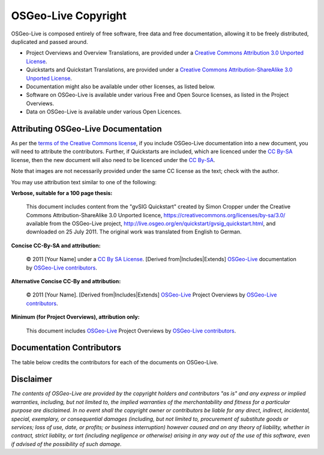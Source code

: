 OSGeo-Live Copyright
================================================================================

OSGeo-Live is composed entirely of free software, free data and free documentation, allowing it to be freely distributed, duplicated and passed around.

* Project Overviews and Overview Translations, are provided under a `Creative Commons Attribution 3.0 Unported License <https://creativecommons.org/licenses/by/3.0/>`_.
* Quickstarts and Quickstart Translations, are provided under a `Creative Commons Attribution-ShareAlike 3.0 Unported License <https://creativecommons.org/licenses/by-sa/3.0/>`_.
* Documentation might also be available under other licenses, as listed below.
* Software on OSGeo-Live is available under various Free and Open Source licenses, as listed in the Project Overviews.
* Data on OSGeo-Live is available under various Open Licences.

Attributing OSGeo-Live Documentation
--------------------------------------------------------------------------------
As per the `terms of the Creative Commons license <https://wiki.creativecommons.org/Frequently_Asked_Questions#How_do_I_properly_attribute_a_Creative_Commons_licensed_work.3F>`_, if you include OSGeo-Live documentation into a new document, you will need to attribute the contributors.
Further, if Quickstarts are included, which are licenced under the `CC By-SA <https://creativecommons.org/licenses/by-sa/3.0/>`_ license, then the new document will also need to be licenced under the `CC By-SA <https://creativecommons.org/licenses/by-sa/3.0/>`_.

Note that images are not necessarily provided under the same CC license as the text; check with the author.

You may use attribution text similar to one of the following:

**Verbose, suitable for a 100 page thesis:**

  |CC-By-SA-med| This document includes content from the "gvSIG Quickstart" created by Simon Cropper under the Creative Commons Attribution-ShareAlike 3.0 Unported licence, https://creativecommons.org/licenses/by-sa/3.0/ available from the OSGeo-Live project, http://live.osgeo.org/en/quickstart/gvsig_quickstart.html, and downloaded on 25 July 2011. The original work was translated from English to German.

  .. |CC-By-SA-med| image:: /images/logos/CC-By-SA-med.png
    :target: https://creativecommons.org/licenses/by-sa/3.0/

**Concise CC-By-SA and attribution:**

  © 2011 [Your Name] under a `CC By SA License <https://creativecommons.org/licenses/by-sa/3.0/>`_.  [Derived from|Includes|Extends] `OSGeo-Live <http://live.osgeo.org>`_ documentation by `OSGeo-Live contributors <http://live.osgeo.org/en/copyright.html>`_.

**Alternative Concise CC-By and attribution:**

  |CC-By-small| © 2011 [Your Name]. [Derived from|Includes|Extends] `OSGeo-Live <http://live.osgeo.org>`_ Project Overviews by `OSGeo-Live contributors <http://live.osgeo.org/en/copyright.html>`_.

  .. |CC-By-small| image:: /images/logos/CC-By-small.png
    :target: https://creativecommons.org/licenses/by/3.0/

**Minimum (for Project Overviews), attribution only:**

  This document includes `OSGeo-Live <http://live.osgeo.org>`_ Project Overviews by `OSGeo-Live contributors <http://live.osgeo.org/en/copyright.html>`_.

Documentation Contributors
--------------------------------------------------------------------------------

The table below credits the contributors for each of the documents on OSGeo-Live.

.. csv-table:: OSGeo-Live Document Contributors
   :header: "Document", "Author(s)", "Reviewers(s)", "License(s)"
   :file: ../licenses.csv

Disclaimer
--------------------------------------------------------------------------------

*The contents of OSGeo-Live are provided by the copyright holders and contributors "as is" and any express or implied warranties, including, but not limited to, the implied warranties of the merchantability and fitness for a particular purpose are disclaimed. In no event shall the copyright owner or contributors be liable for any direct, indirect, incidental, special, exemplary, or consequential damages (including, but not limited to, procurement of substitute goods or services; loss of use, date, or profits; or business interruption) however caused and on any theory of liability, whether in contract, strict liablity, or tort (including negligence or otherwise) arising in any way out of the use of this software, even if advised of the possibility of such damage.*
